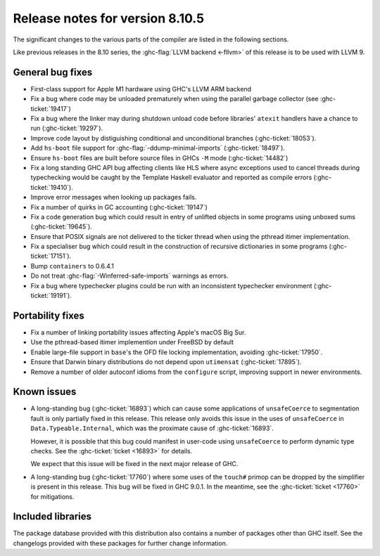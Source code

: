 .. _release-8-10-5:
Release notes for version 8.10.5
================================

The significant changes to the various parts of the compiler are listed in the
following sections.

Like previous releases in the 8.10 series, the :ghc-flag:`LLVM backend <-fllvm>`
of this release is to be used with LLVM 9.

General bug fixes
-----------------

- First-class support for Apple M1 hardware using GHC's LLVM ARM backend

- Fix a bug where code may be unloaded prematurely when using the parallel
  garbage collector (see :ghc-ticket:`19417`)

- Fix a bug where the linker may during shutdown unload code before
  libraries' ``atexit`` handlers have a chance to run (:ghc-ticket:`19297`).

- Improve code layout by distiguishing conditional and unconditional branches
  (:ghc-ticket:`18053`).

- Add ``hs-boot`` file support for :ghc-flag:`-ddump-minimal-imports`
  (:ghc-ticket:`18497`).

- Ensure ``hs-boot`` files are built before source files in GHCs ``-M`` mode
  (:ghc-ticket:`14482`)

- Fix a long standing GHC API bug affecting clients like HLS where async
  exceptions used to cancel threads during typechecking would be caught by the
  Template Haskell evaluator and reported as compile errors (:ghc-ticket:`19410`).

- Improve error messages when looking up packages fails.

- Fix a number of quirks in GC accounting (:ghc-ticket:`19147`)

- Fix a code generation bug which could result in entry of unlifted objects
  in some programs using unboxed sums (:ghc-ticket:`19645`).

- Ensure that POSIX signals are not delivered to the ticker thread when using
  the pthread itimer implementation.

- Fix a specialiser bug which could result in the construction of
  recursive dictionaries in some programs (:ghc-ticket:`17151`).

- Bump ``containers`` to 0.6.4.1

- Do not treat :ghc-flag:`-Winferred-safe-imports` warnings as errors.

- Fix a bug where typechecker plugins could be run with an inconsistent
  typechecker environment (:ghc-ticket:`19191`).

Portability fixes
-----------------

- Fix a number of linking portability issues affecting Apple's macOS Big Sur.

- Use the pthread-based itimer implemention under FreeBSD by default

- Enable large-file support in ``base``\'s the OFD file locking
  implementation, avoiding :ghc-ticket:`17950`.

- Ensure that Darwin binary distributions do not depend upon ``utimensat``
  (:ghc-ticket:`17895`).

- Remove a number of older autoconf idioms from the ``configure`` script,
  improving support in newer environments.

Known issues
------------

- A long-standing bug (:ghc-ticket:`16893`) which can cause some applications
  of ``unsafeCoerce`` to segmentation fault is only partially fixed in this
  release. This release only avoids this issue in the uses of ``unsafeCoerce``
  in ``Data.Typeable.Internal``, which was the proximate cause of
  :ghc-ticket:`16893`.

  However, it is possible that this bug could manifest in user-code using
  ``unsafeCoerce`` to perform dynamic type checks. See the :ghc-ticket:`ticket
  <16893>` for details.

  We expect that this issue will be fixed in the next major release of GHC.

- A long-standing bug (:ghc-ticket:`17760`) where some uses of the ``touch#``
  primop can be dropped by the simplifier is present in this release. This bug
  will be fixed in GHC 9.0.1. In the meantime, see the :ghc-ticket:`ticket
  <17760>` for mitigations.


Included libraries
------------------

The package database provided with this distribution also contains a number of
packages other than GHC itself. See the changelogs provided with these packages
for further change information.

.. ghc-package-list::

    libraries/array/array.cabal:             Dependency of ``ghc`` library
    libraries/base/base.cabal:               Core library
    libraries/binary/binary.cabal:           Dependency of ``ghc`` library
    libraries/bytestring/bytestring.cabal:   Dependency of ``ghc`` library
    libraries/Cabal/Cabal/Cabal.cabal:       Dependency of ``ghc-pkg`` utility
    libraries/containers/containers/containers.cabal:   Dependency of ``ghc`` library
    libraries/deepseq/deepseq.cabal:         Dependency of ``ghc`` library
    libraries/directory/directory.cabal:     Dependency of ``ghc`` library
    libraries/exceptions/exceptions.cabal:   Dependency of ``haskeline`` library
    libraries/filepath/filepath.cabal:       Dependency of ``ghc`` library
    compiler/ghc.cabal:                      The compiler itself
    libraries/ghci/ghci.cabal:               The REPL interface
    libraries/ghc-boot/ghc-boot.cabal:       Internal compiler library
    libraries/ghc-boot-th/ghc-boot-th.cabal: Internal compiler library
    libraries/ghc-compact/ghc-compact.cabal: Core library
    libraries/ghc-heap/ghc-heap.cabal:       GHC heap-walking library
    libraries/ghc-prim/ghc-prim.cabal:       Core library
    libraries/haskeline/haskeline.cabal:     Dependency of ``ghci`` executable
    libraries/hpc/hpc.cabal:                 Dependency of ``hpc`` executable
    libraries/integer-gmp/integer-gmp.cabal: Core library
    libraries/libiserv/libiserv.cabal:       Internal compiler library
    libraries/mtl/mtl.cabal:                 Dependency of ``Cabal`` library
    libraries/parsec/parsec.cabal:           Dependency of ``Cabal`` library
    libraries/pretty/pretty.cabal:           Dependency of ``ghc`` library
    libraries/process/process.cabal:         Dependency of ``ghc`` library
    libraries/stm/stm.cabal:                 Dependency of ``haskeline`` library
    libraries/template-haskell/template-haskell.cabal:     Core library
    libraries/terminfo/terminfo.cabal:       Dependency of ``haskeline`` library
    libraries/text/text.cabal:               Dependency of ``Cabal`` library
    libraries/time/time.cabal:               Dependency of ``ghc`` library
    libraries/transformers/transformers.cabal: Dependency of ``ghc`` library
    libraries/unix/unix.cabal:               Dependency of ``ghc`` library
    libraries/Win32/Win32.cabal:             Dependency of ``ghc`` library
    libraries/xhtml/xhtml.cabal:             Dependency of ``haddock`` executable



